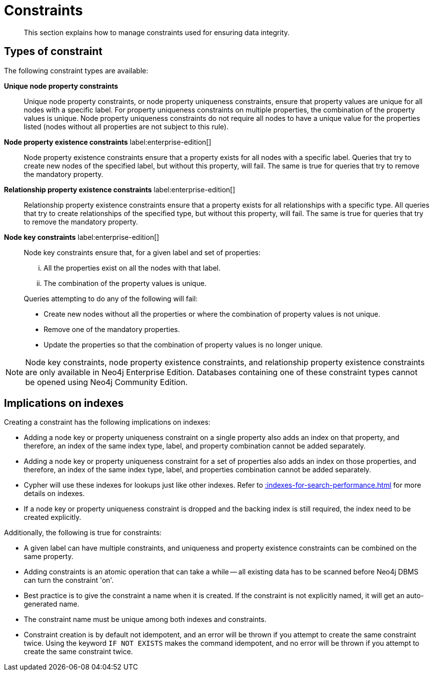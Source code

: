 :description: This section explains how to manage constraints used for ensuring data integrity.

[[constraints]]
= Constraints

[abstract]
--
This section explains how to manage constraints used for ensuring data integrity.
--


== Types of constraint

The following constraint types are available:

*Unique node property constraints*::
Unique node property constraints, or node property uniqueness constraints, ensure that property values are unique for all nodes with a specific label.
For property uniqueness constraints on multiple properties, the combination of the property values is unique.
Node property uniqueness constraints do not require all nodes to have a unique value for the properties listed (nodes without all properties are not subject to this rule).

// TODO: Re-add this part when adding back relationship key and uniqueness constraints
////
*Unique relationship property constraints*::
Unique relationship property constraints, or relationship property uniqueness constraints, ensure that property values are unique for all relationships with a specific type.
For property uniqueness constraints on multiple properties, the combination of the property values is unique.
Relationship property uniqueness constraints do not require all relationships to have a unique value for the properties listed (relationships without all properties are not subject to this rule).
////

*Node property existence constraints* label:enterprise-edition[]::
Node property existence constraints ensure that a property exists for all nodes with a specific label.
Queries that try to create new nodes of the specified label, but without this property, will fail.
The same is true for queries that try to remove the mandatory property.

*Relationship property existence constraints* label:enterprise-edition[]::
Relationship property existence constraints ensure that a property exists for all relationships with a specific type.
All queries that try to create relationships of the specified type, but without this property, will fail.
The same is true for queries that try to remove the mandatory property.

*Node key constraints* label:enterprise-edition[]::
Node key constraints ensure that, for a given label and set of properties:
+
[lowerroman]
. All the properties exist on all the nodes with that label.
. The combination of the property values is unique.

+
Queries attempting to do any of the following will fail:

* Create new nodes without all the properties or where the combination of property values is not unique.
* Remove one of the mandatory properties.
* Update the properties so that the combination of property values is no longer unique.

// TODO: Re-add this part when adding back relationship key and uniqueness constraints
////
*Relationship key constraints* label:enterprise-edition[]::
Relationship key constraints ensure that, for a given type and set of properties:
+
[lowerroman]
. All the properties exist on all the relationships with that type.
. The combination of the property values is unique.

+
Queries attempting to do any of the following will fail:

* Create new relationships without all the properties or where the combination of property values is not unique.
* Remove one of the mandatory properties.
* Update the properties so that the combination of property values is no longer unique.
////


[NOTE]
====
Node key constraints, node property existence constraints, and relationship property existence constraints are only available in Neo4j Enterprise Edition.
// TODO: Switch the row above to the one below when adding back relationship key and uniqueness constraints
//Node key constraints, relationship key constraints, node property existence constraints, and relationship property existence constraints are only available in Neo4j Enterprise Edition.
Databases containing one of these constraint types cannot be opened using Neo4j Community Edition.
====


== Implications on indexes

Creating a constraint has the following implications on indexes:

* Adding a node key or property uniqueness constraint on a single property also adds an index on that property, and therefore, an index of the same index type, label, and property combination cannot be added separately.
* Adding a node key or property uniqueness constraint for a set of properties also adds an index on those properties, and therefore, an index of the same index type, label, and properties combination cannot be added separately.
* Cypher will use these indexes for lookups just like other indexes.
  Refer to xref::indexes-for-search-performance.adoc[] for more details on indexes.
* If a node key or property uniqueness constraint is dropped and the backing index is still required, the index need to be created explicitly.

////
TODO: Switch the part above to the one below when adding back relationship key and uniqueness constraints
* Adding a node key, relationship key, or property uniqueness constraint on a single property also adds an index on that property, and therefore, an index of the same index type, label/relationship type, and property combination cannot be added separately.
* Adding a node key, relationship key, or property uniqueness constraint for a set of properties also adds an index on those properties, and therefore, an index of the same index type, label/relationship type, and properties combination cannot be added separately.
* Cypher will use these indexes for lookups just like other indexes.
  Refer to xref::indexes-for-search-performance.adoc[] for more details on indexes.
* If a node key, relationship key, or property uniqueness constraint is dropped and the backing index is still required, the index need to be created explicitly.
////

Additionally, the following is true for constraints:

* A given label can have multiple constraints, and uniqueness and property existence constraints can be combined on the same property.
// TODO: Switch the row above to the one below when adding back relationship key and uniqueness constraints
//* A given label or relationship type can have multiple constraints, and uniqueness and property existence constraints can be combined on the same property.
* Adding constraints is an atomic operation that can take a while -- all existing data has to be scanned before Neo4j DBMS can turn the constraint 'on'.
* Best practice is to give the constraint a name when it is created.
If the constraint is not explicitly named, it will get an auto-generated name.
* The constraint name must be unique among both indexes and constraints.
* Constraint creation is by default not idempotent, and an error will be thrown if you attempt to create the same constraint twice.
Using the keyword `IF NOT EXISTS` makes the command idempotent, and no error will be thrown if you attempt to create the same constraint twice.

